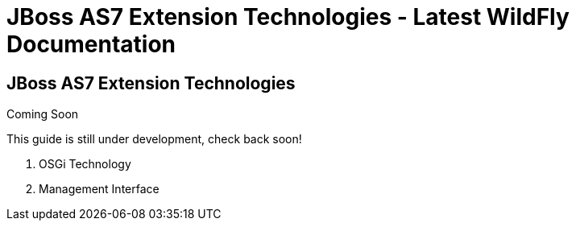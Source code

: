 JBoss AS7 Extension Technologies - Latest WildFly Documentation
===============================================================

[[jboss-as7-extension-technologies]]
JBoss AS7 Extension Technologies
--------------------------------

Coming Soon

This guide is still under development, check back soon!

1.  OSGi Technology
2.  Management Interface
